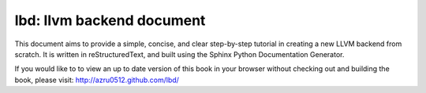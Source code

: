 lbd: llvm backend document
===========================

This document aims to provide a simple, concise, and clear step-by-step 
tutorial in creating a new LLVM backend from scratch. 
It is written in reStructuredText, and built using the Sphinx Python 
Documentation Generator.

If you would like to to view an up to date version of this book in your 
browser without checking out and building the book, please visit: 
http://azru0512.github.com/lbd/
